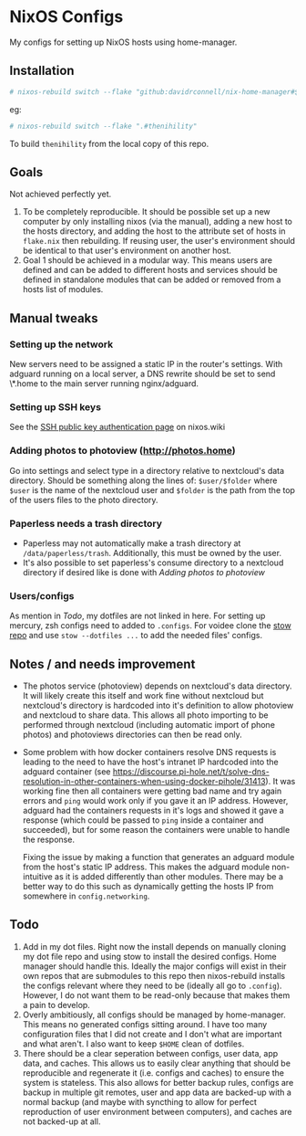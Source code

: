* NixOS Configs
My configs for setting up NixOS hosts using home-manager.

** Installation
#+begin_src bash
# nixos-rebuild switch --flake "github:davidrconnell/nix-home-manager#$host"
#+end_src

eg:
#+begin_src bash
# nixos-rebuild switch --flake ".#thenihility"
#+end_src

To build ~thenihility~ from the local copy of this repo.
** Goals
Not achieved perfectly yet.
1. To be completely reproducible. It should be possible set up a new computer by only installing nixos (via the manual), adding a new host to the hosts directory, and adding the host to the attribute set of hosts in ~flake.nix~ then rebuilding. If reusing user, the user's environment should be identical to that user's environment on another host.
2. Goal 1 should be achieved in a modular way. This means users are defined and can be added to different hosts and services should be defined in standalone modules that can be added or removed from a hosts list of modules.
** Manual tweaks
*** Setting up the network
New servers need to be assigned a static IP in the router's settings.
With adguard running on a local server, a DNS rewrite should be set to send \*.home to the main server running nginx/adguard.
*** Setting up SSH keys
See the [[https://nixos.wiki/wiki/SSH_public_key_authentication][SSH public key authentication page]] on nixos.wiki
*** Adding photos to photoview (http://photos.home)
Go into settings and select type in a directory relative to nextcloud's data directory. Should be something along the lines of: ~$user/$folder~ where ~$user~ is the name of the nextcloud user and ~$folder~ is the path from the top of the users files to the photo directory.
*** Paperless needs a trash directory
- Paperless may not automatically make a trash directory at ~/data/paperless/trash~. Additionally, this must be owned by the user.
- It's also possible to set paperless's consume directory to a nextcloud directory if desired like is done with [[*Adding photos to photoview (http://photos.home)][Adding photos to photoview]]
*** Users/configs
As mention in [[* Todo][Todo]], my dotfiles are not linked in here. For setting up mercury, zsh configs need to added to ~.configs~. For voidee clone the [[https://github.com/DavidRConnell/dotfiles_and_friends][stow repo]] and use ~stow --dotfiles ...~ to add the needed files' configs.
** Notes / and needs improvement
- The photos service (photoview) depends on nextcloud's data directory. It will likely create this itself and work fine without nextcloud but nextcloud's directory is hardcoded into it's definition to allow photoview and nextcloud to share data. This allows all photo importing to be performed through nextcloud (including automatic import of phone photos) and photoviews directories can then be read only.
- Some problem with how docker containers resolve DNS requests is leading to the need to have the host's intranet IP hardcoded into the adguard container (see https://discourse.pi-hole.net/t/solve-dns-resolution-in-other-containers-when-using-docker-pihole/31413). It was working fine then all containers were getting bad name and try again errors and ~ping~ would work only if you gave it an IP address. However, adguard had the containers requests in it's logs and showed it gave a response (which could be passed to ~ping~ inside a container and succeeded), but for some reason the containers were unable to handle the response.

  Fixing the issue by making a function that generates an adguard module from the host's static IP address. This makes the adguard module non-intuitive as it is added differently than other modules. There may be a better way to do this such as dynamically getting the hosts IP from somewhere in ~config.networking~.
** Todo
1. Add in my dot files. Right now the install depends on manually cloning my dot file repo and using stow to install the desired configs. Home manager should handle this. Ideally the major configs will exist in their own repos that are submodules to this repo then nixos-rebuild installs the configs relevant where they need to be (ideally all go to ~.config~). However, I do not want them to be read-only because that makes them a pain to develop.
2. Overly ambitiously, all configs should be managed by home-manager. This means no generated configs sitting around. I have too many configuration files that I did not create and I don't what are important and what aren't. I also want to keep ~$HOME~ clean of dotfiles.
3. There should be a clear seperation between configs, user data, app data, and caches. This allows us to easily clear anything that should be reproducible and regenerate it (i.e. configs and caches) to ensure the system is stateless. This also allows for better backup rules, configs are backup in multiple git remotes, user and app data are backed-up with a normal backup (and maybe with syncthing to allow for perfect reproduction of user environment between computers), and caches are not backed-up at all.
